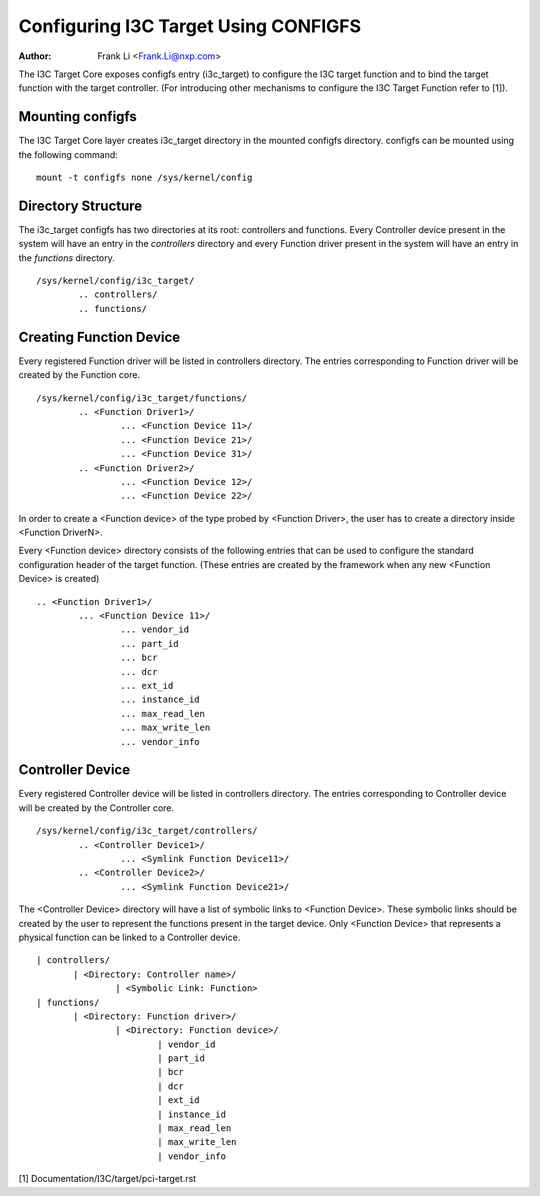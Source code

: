 .. SPDX-License-Identifier: GPL-2.0

=======================================
Configuring I3C Target Using CONFIGFS
=======================================

:Author: Frank Li <Frank.Li@nxp.com>

The I3C Target Core exposes configfs entry (i3c_target) to configure the I3C
target function and to bind the target function with the target controller.
(For introducing other mechanisms to configure the I3C Target Function refer to
[1]).

Mounting configfs
=================

The I3C Target Core layer creates i3c_target directory in the mounted configfs
directory. configfs can be mounted using the following command::

	mount -t configfs none /sys/kernel/config

Directory Structure
===================

The i3c_target configfs has two directories at its root: controllers and
functions. Every Controller device present in the system will have an entry in
the *controllers* directory and every Function driver present in the system will
have an entry in the *functions* directory.
::

	/sys/kernel/config/i3c_target/
		.. controllers/
		.. functions/

Creating Function Device
===================

Every registered Function driver will be listed in controllers directory. The
entries corresponding to Function driver will be created by the Function core.
::

	/sys/kernel/config/i3c_target/functions/
		.. <Function Driver1>/
			... <Function Device 11>/
			... <Function Device 21>/
			... <Function Device 31>/
		.. <Function Driver2>/
			... <Function Device 12>/
			... <Function Device 22>/

In order to create a <Function device> of the type probed by <Function Driver>,
the user has to create a directory inside <Function DriverN>.

Every <Function device> directory consists of the following entries that can be
used to configure the standard configuration header of the target function.
(These entries are created by the framework when any new <Function Device> is
created)
::

		.. <Function Driver1>/
			... <Function Device 11>/
				... vendor_id
				... part_id
				... bcr
				... dcr
				... ext_id
				... instance_id
				... max_read_len
				... max_write_len
				... vendor_info

Controller Device
==========

Every registered Controller device will be listed in controllers directory. The
entries corresponding to Controller device will be created by the Controller
core.
::

	/sys/kernel/config/i3c_target/controllers/
		.. <Controller Device1>/
			... <Symlink Function Device11>/
		.. <Controller Device2>/
			... <Symlink Function Device21>/

The <Controller Device> directory will have a list of symbolic links to
<Function Device>. These symbolic links should be created by the user to
represent the functions present in the target device. Only <Function Device>
that represents a physical function can be linked to a Controller device.

::

			 | controllers/
				| <Directory: Controller name>/
					| <Symbolic Link: Function>
			 | functions/
				| <Directory: Function driver>/
					| <Directory: Function device>/
						| vendor_id
						| part_id
						| bcr
						| dcr
						| ext_id
						| instance_id
						| max_read_len
						| max_write_len
						| vendor_info

[1] Documentation/I3C/target/pci-target.rst
